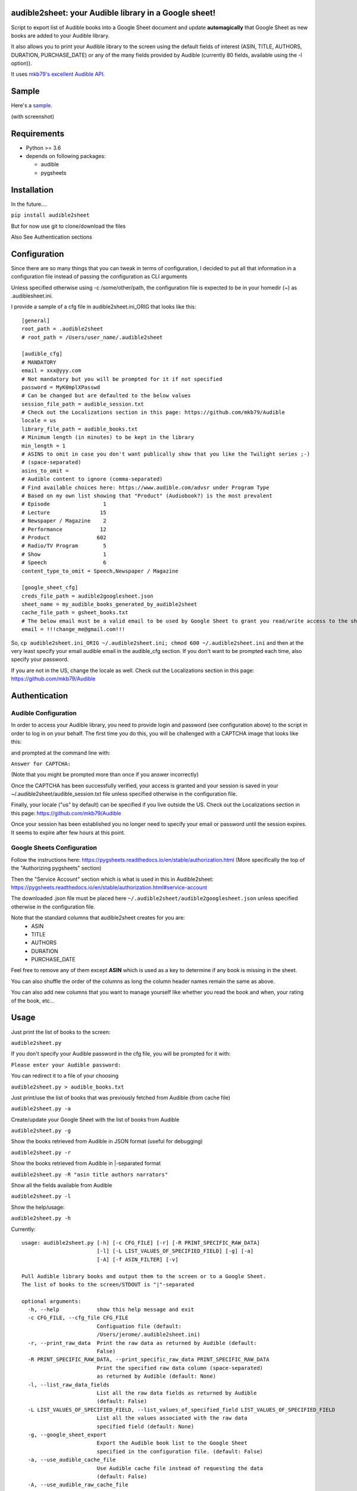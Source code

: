audible2sheet: your Audible library in a Google sheet!
======================================================

Script to export list of Audible books into a Google Sheet document and update **automagically** that Google Sheet as new books are added to your Audible library.

It also allows you to print your Audible library to the screen using the default fields of interest (ASIN, TITLE, AUTHORS, DURATION, PURCHASE_DATE) or any of the many fields provided by Audible (currently 80 fields, available using the -l option)).


It uses `mkb79's excellent Audible API <https://github.com/mkb79/Audible>`_.

Sample
======

Here's a `sample <https://docs.google.com/spreadsheets/d/1HC0J6K5D5oDrI5e6LyX_o5HbZwVJPqOwgz3lsSf1OJ4/edit#gid=0>`_.

(with screenshot)

.. image:: my_audible2sheet_sample_screenshot.png

Requirements
============

- Python >= 3.6
- depends on following packages:

  - audible
  - pygsheets

Installation
============
In the future....

``pip install audible2sheet``

But for now use git to clone/download the files

Also See Authentication sections

Configuration
=============
Since there are so many things that you can tweak in terms of configuration, I decided to put all that information in a configuration file instead of passing the configuration as CLI arguments

Unless specified otherwise using -c /some/other/path, the configuration file is expected to be in your homedir (~) as .audiblesheet.ini.

I provide a sample of a cfg file in audible2sheet.ini_ORIG that looks like this::

    [general]
    root_path = .audible2sheet
    # root_path = /Users/user_name/.audible2sheet

    [audible_cfg]
    # MANDATORY
    email = xxx@yyy.com
    # Not mandatory but you will be prompted for it if not specified
    password = MyK0mplXPasswd
    # Can be changed but are defaulted to the below values
    session_file_path = audible_session.txt
    # Check out the Localizations section in this page: https://github.com/mkb79/Audible
    locale = us
    library_file_path = audible_books.txt
    # Minimum length (in minutes) to be kept in the library
    min_length = 1
    # ASINS to omit in case you don't want publically show that you like the Twilight series ;-)
    # (space-separated)
    asins_to_omit =
    # Audible content to ignore (comma-separated)
    # Find available choices here: https://www.audible.com/advsr under Program Type
    # Based on my own list showing that "Product" (Audiobook?) is the most prevalent
    # Episode                 1
    # Lecture                15
    # Newspaper / Magazine    2
    # Performance            12
    # Product               602
    # Radio/TV Program        5
    # Show                    1
    # Speech                  6
    content_type_to_omit = Speech,Newspaper / Magazine
    
    [google_sheet_cfg]
    creds_file_path = audible2googlesheet.json
    sheet_name = my_audible_books_generated_by_audible2sheet
    cache_file_path = gsheet_books.txt
    # The below email must be a valid email to be used by Google Sheet to grant you read/write access to the sheet
    email = !!!change_me@gmail.com!!!

So, ``cp audible2sheet.ini_ORIG ~/.audible2sheet.ini; chmod 600 ~/.audible2sheet.ini`` and then at the very least specify your email audible email in the audible_cfg section.
If you don't want to be prompted each time, also specify your password.

If you are not in the US, change the locale as well. Check out the Localizations section in this page: https://github.com/mkb79/Audible


Authentication
==============
Audible Configuration
---------------------
In order to access your Audible library, you need to provide login and password (see configuration above) to the script in order to log in on your behalf.
The first time you do this, you will be challenged with a CAPTCHA image that looks like this:

.. image:: captcha_sample.png

and prompted at the command line with:

``Answer for CAPTCHA:``
   
(Note that you might be prompted more than once if you answer incorrectly)

Once the CAPTCHA has been successfully verified, your access is granted and your session is saved in your ~/.audible2sheet/audible_session.txt file unless specified otherwise in the configuration file.

Finally, your locale ("us" by default) can be specified if you live outside the US.
Check out the Localizations section in this page: https://github.com/mkb79/Audible

Once your session has been established you no longer need to specify your email or password until the session expires. It seems to expire after few hours at this point.


Google Sheets Configuration
---------------------------

Follow the instructions here:
https://pygsheets.readthedocs.io/en/stable/authorization.html
(More specifically the top of the "Authorizing pygsheets" section)

Then the "Service Account" section which is what is used in this in Audible2sheet:
https://pygsheets.readthedocs.io/en/stable/authorization.html#service-account

The downloaded .json file must be placed here ``~/.audible2sheet/audible2googlesheet.json`` unless specified otherwise in the configuration file.

Note that the standard columns that audible2sheet creates for you are:
    * ASIN
    * TITLE
    * AUTHORS
    * DURATION
    * PURCHASE_DATE

Feel free to remove any of them except **ASIN** which is used as a key to determine if any book is missing in the sheet.

You can also shuffle the order of the columns as long the column header names remain the same as above.

You can also add new columns that you want to manage yourself like whether you read the book and when, your rating of the book, etc...

Usage
=====
Just print the list of books to the screen:

``audible2sheet.py``

If you don't specify your Audible password in the cfg file, you will be prompted for it with:

``Please enter your Audible password:``

You can redirect it to a file of your choosing

``audible2sheet.py > audible_books.txt``

Just print/use the list of books that was previously fetched from Audible (from cache file)

``audible2sheet.py -a``

Create/update your Google Sheet with the list of books from Audible

``audible2sheet.py -g``

Show the books  retrieved from Audible in JSON format (useful for debugging)

``audible2sheet.py -r``

Show the books retrieved from Audible in |-separated format

``audible2sheet.py -R "asin title authors narrators"``

Show all the fields available from Audible

``audible2sheet.py -l``

Show the help/usage:

``audible2sheet.py -h``

Currently::

  usage: audible2sheet.py [-h] [-c CFG_FILE] [-r] [-R PRINT_SPECIFIC_RAW_DATA]
                          [-l] [-L LIST_VALUES_OF_SPECIFIED_FIELD] [-g] [-a]
                          [-A] [-f ASIN_FILTER] [-v]
  
  Pull Audible library books and output them to the screen or to a Google Sheet.
  The list of books to the screen/STDOUT is "|"-separated
  
  optional arguments:
    -h, --help            show this help message and exit
    -c CFG_FILE, --cfg_file CFG_FILE
                          Configuation file (default:
                          /Users/jerome/.audible2sheet.ini)
    -r, --print_raw_data  Print the raw data as returned by Audible (default:
                          False)
    -R PRINT_SPECIFIC_RAW_DATA, --print_specific_raw_data PRINT_SPECIFIC_RAW_DATA
                          Print the specified raw data column (space-separated)
                          as returned by Audible (default: None)
    -l, --list_raw_data_fields
                          List all the raw data fields as returned by Audible
                          (default: False)
    -L LIST_VALUES_OF_SPECIFIED_FIELD, --list_values_of_specified_field LIST_VALUES_OF_SPECIFIED_FIELD
                          List all the values associated with the raw data
                          specified field (default: None)
    -g, --google_sheet_export
                          Export the Audible book list to the Google Sheet
                          specified in the configuration file. (default: False)
    -a, --use_audible_cache_file
                          Use Audible cache file instead of requesting the data
                          (default: False)
    -A, --use_audible_raw_cache_file
                          Use Audible raw cache file instead of requesting the
                          data (default: False)
    -f ASIN_FILTER, --asin_filter ASIN_FILTER
                          Ignore all books except the one with the specified
                          ASIN (default: None)
    -v, --verbose         Verbose output to show addditonal information
                          (default: False)

Notes
=====
I'm purposely omitting "books" that have a zero-length and "books" of type "Speech" and "Newspaper / Magazine".

That can be tweaked in the configuration file.


✨🍰✨
